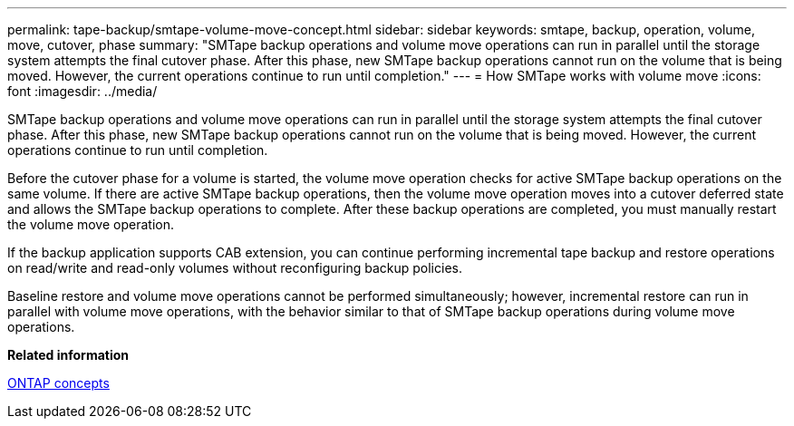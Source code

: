 ---
permalink: tape-backup/smtape-volume-move-concept.html
sidebar: sidebar
keywords: smtape, backup, operation, volume, move, cutover, phase
summary: "SMTape backup operations and volume move operations can run in parallel until the storage system attempts the final cutover phase. After this phase, new SMTape backup operations cannot run on the volume that is being moved. However, the current operations continue to run until completion."
---
= How SMTape works with volume move
:icons: font
:imagesdir: ../media/

[.lead]
SMTape backup operations and volume move operations can run in parallel until the storage system attempts the final cutover phase. After this phase, new SMTape backup operations cannot run on the volume that is being moved. However, the current operations continue to run until completion.

Before the cutover phase for a volume is started, the volume move operation checks for active SMTape backup operations on the same volume. If there are active SMTape backup operations, then the volume move operation moves into a cutover deferred state and allows the SMTape backup operations to complete. After these backup operations are completed, you must manually restart the volume move operation.

If the backup application supports CAB extension, you can continue performing incremental tape backup and restore operations on read/write and read-only volumes without reconfiguring backup policies.

Baseline restore and volume move operations cannot be performed simultaneously; however, incremental restore can run in parallel with volume move operations, with the behavior similar to that of SMTape backup operations during volume move operations.

*Related information*

link:../concepts/index.html[ONTAP concepts]
